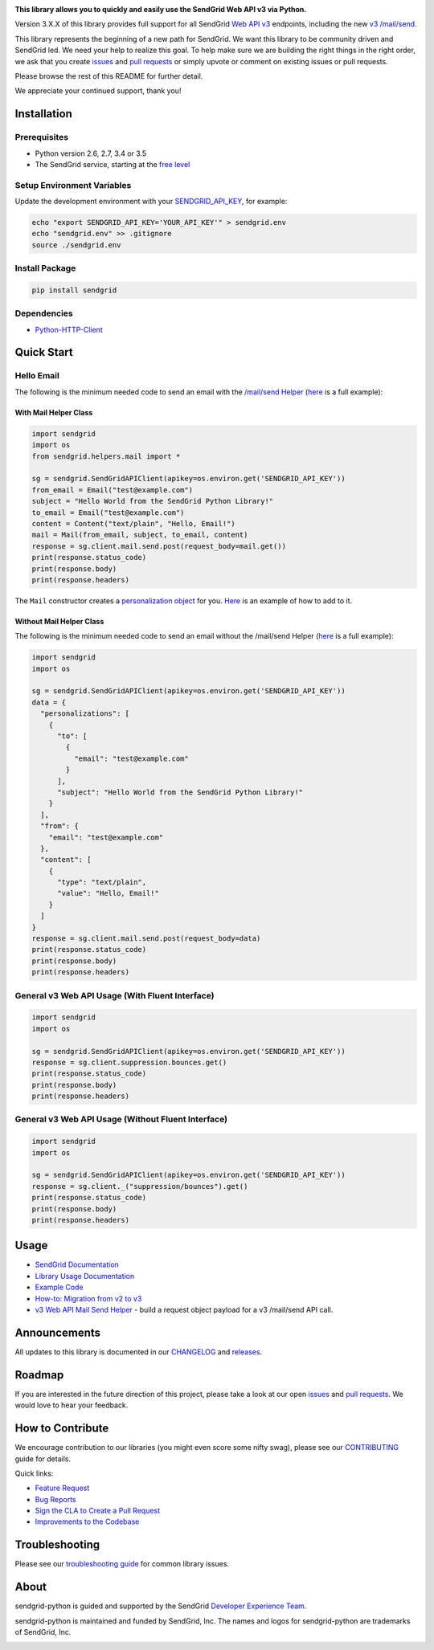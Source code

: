 |Travis Badge|

**This library allows you to quickly and easily use the SendGrid Web API
v3 via Python.**

Version 3.X.X of this library provides full support for all SendGrid
`Web API
v3 <https://sendgrid.com/docs/API_Reference/Web_API_v3/index.html>`__
endpoints, including the new `v3
/mail/send <https://sendgrid.com/blog/introducing-v3mailsend-sendgrids-new-mail-endpoint>`__.

This library represents the beginning of a new path for SendGrid. We
want this library to be community driven and SendGrid led. We need your
help to realize this goal. To help make sure we are building the right
things in the right order, we ask that you create
`issues <https://github.com/sendgrid/sendgrid-python/issues>`__ and
`pull
requests <https://github.com/sendgrid/sendgrid-python/blob/master/CONTRIBUTING.md>`__
or simply upvote or comment on existing issues or pull requests.

Please browse the rest of this README for further detail.

We appreciate your continued support, thank you!

Installation
============

Prerequisites
-------------

-  Python version 2.6, 2.7, 3.4 or 3.5
-  The SendGrid service, starting at the `free
   level <https://sendgrid.com/free?source=sendgrid-python>`__

Setup Environment Variables
---------------------------

Update the development environment with your
`SENDGRID\_API\_KEY <https://app.sendgrid.com/settings/api_keys>`__, for
example:

.. code:: bash

    echo "export SENDGRID_API_KEY='YOUR_API_KEY'" > sendgrid.env
    echo "sendgrid.env" >> .gitignore
    source ./sendgrid.env

Install Package
---------------

.. code:: bash

    pip install sendgrid

Dependencies
------------

-  `Python-HTTP-Client <https://github.com/sendgrid/python-http-client>`__

Quick Start
===========

Hello Email
-----------

The following is the minimum needed code to send an email with the
`/mail/send
Helper <https://github.com/sendgrid/sendgrid-python/tree/master/sendgrid/helpers/mail>`__
(`here <https://github.com/sendgrid/sendgrid-python/blob/master/examples/helpers/mail/mail_example.py#L20>`__
is a full example):

With Mail Helper Class
~~~~~~~~~~~~~~~~~~~~~~

.. code:: python

    import sendgrid
    import os
    from sendgrid.helpers.mail import *

    sg = sendgrid.SendGridAPIClient(apikey=os.environ.get('SENDGRID_API_KEY'))
    from_email = Email("test@example.com")
    subject = "Hello World from the SendGrid Python Library!"
    to_email = Email("test@example.com")
    content = Content("text/plain", "Hello, Email!")
    mail = Mail(from_email, subject, to_email, content)
    response = sg.client.mail.send.post(request_body=mail.get())
    print(response.status_code)
    print(response.body)
    print(response.headers)

The ``Mail`` constructor creates a `personalization
object <https://sendgrid.com/docs/Classroom/Send/v3_Mail_Send/personalizations.html>`__
for you.
`Here <https://github.com/sendgrid/sendgrid-python/blob/master/examples/helpers/mail/mail_example.py#L16>`__
is an example of how to add to it.

Without Mail Helper Class
~~~~~~~~~~~~~~~~~~~~~~~~~

The following is the minimum needed code to send an email without the
/mail/send Helper
(`here <https://github.com/sendgrid/sendgrid-python/blob/master/examples/mail/mail.py#L27>`__
is a full example):

.. code:: python

    import sendgrid
    import os

    sg = sendgrid.SendGridAPIClient(apikey=os.environ.get('SENDGRID_API_KEY'))
    data = {
      "personalizations": [
        {
          "to": [
            {
              "email": "test@example.com"
            }
          ],
          "subject": "Hello World from the SendGrid Python Library!"
        }
      ],
      "from": {
        "email": "test@example.com"
      },
      "content": [
        {
          "type": "text/plain",
          "value": "Hello, Email!"
        }
      ]
    }
    response = sg.client.mail.send.post(request_body=data)
    print(response.status_code)
    print(response.body)
    print(response.headers)

General v3 Web API Usage (With Fluent Interface)
------------------------------------------------

.. code:: python

    import sendgrid
    import os

    sg = sendgrid.SendGridAPIClient(apikey=os.environ.get('SENDGRID_API_KEY'))
    response = sg.client.suppression.bounces.get()
    print(response.status_code)
    print(response.body)
    print(response.headers)

General v3 Web API Usage (Without Fluent Interface)
---------------------------------------------------

.. code:: python

    import sendgrid
    import os

    sg = sendgrid.SendGridAPIClient(apikey=os.environ.get('SENDGRID_API_KEY'))
    response = sg.client._("suppression/bounces").get()
    print(response.status_code)
    print(response.body)
    print(response.headers)

Usage
=====

-  `SendGrid
   Documentation <https://sendgrid.com/docs/API_Reference/index.html>`__
-  `Library Usage
   Documentation <https://github.com/sendgrid/sendgrid-python/tree/master/USAGE.md>`__
-  `Example
   Code <https://github.com/sendgrid/sendgrid-python/tree/master/examples>`__
-  `How-to: Migration from v2 to
   v3 <https://sendgrid.com/docs/Classroom/Send/v3_Mail_Send/how_to_migrate_from_v2_to_v3_mail_send.html>`__
-  `v3 Web API Mail Send
   Helper <https://github.com/sendgrid/sendgrid-python/tree/master/sendgrid/helpers/mail>`__
   - build a request object payload for a v3 /mail/send API call.

Announcements
=============

All updates to this library is documented in our
`CHANGELOG <https://github.com/sendgrid/sendgrid-python/blob/master/CHANGELOG.md>`__
and `releases <https://github.com/sendgrid/sendgrid-python/releases>`__.

Roadmap
=======

If you are interested in the future direction of this project, please
take a look at our open
`issues <https://github.com/sendgrid/sendgrid-python/issues>`__ and
`pull requests <https://github.com/sendgrid/sendgrid-python/pulls>`__.
We would love to hear your feedback.

How to Contribute
=================

We encourage contribution to our libraries (you might even score some
nifty swag), please see our
`CONTRIBUTING <https://github.com/sendgrid/sendgrid-python/blob/master/CONTRIBUTING.md>`__
guide for details.

Quick links:

-  `Feature
   Request <https://github.com/sendgrid/sendgrid-python/blob/master/CONTRIBUTING.md#feature_request>`__
-  `Bug
   Reports <https://github.com/sendgrid/sendgrid-python/blob/master/CONTRIBUTING.md#submit_a_bug_report>`__
-  `Sign the CLA to Create a Pull
   Request <https://github.com/sendgrid/sendgrid-open-source-templates/tree/master/CONTRIBUTING.md#cla>`__
-  `Improvements to the
   Codebase <https://github.com/sendgrid/sendgrid-python/blob/master/CONTRIBUTING.md#improvements_to_the_codebase>`__

Troubleshooting
===============

Please see our `troubleshooting
guide <https://github.com/sendgrid/sendgrid-python/blob/master/TROUBLESHOOTING.md>`__
for common library issues.

About
=====

sendgrid-python is guided and supported by the SendGrid `Developer
Experience Team <mailto:dx@sendgrid.com>`__.

sendgrid-python is maintained and funded by SendGrid, Inc. The names and
logos for sendgrid-python are trademarks of SendGrid, Inc.

|SendGrid Logo|

.. |SendGrid Logo| image:: https://uiux.s3.amazonaws.com/2016-logos/email-logo%402x.png
   :target: https://www.sendgrid.com

.. |Travis Badge| image:: https://travis-ci.org/sendgrid/sendgrid-python.svg?branch=master
   :target: https://travis-ci.org/sendgrid/sendgrid-python


